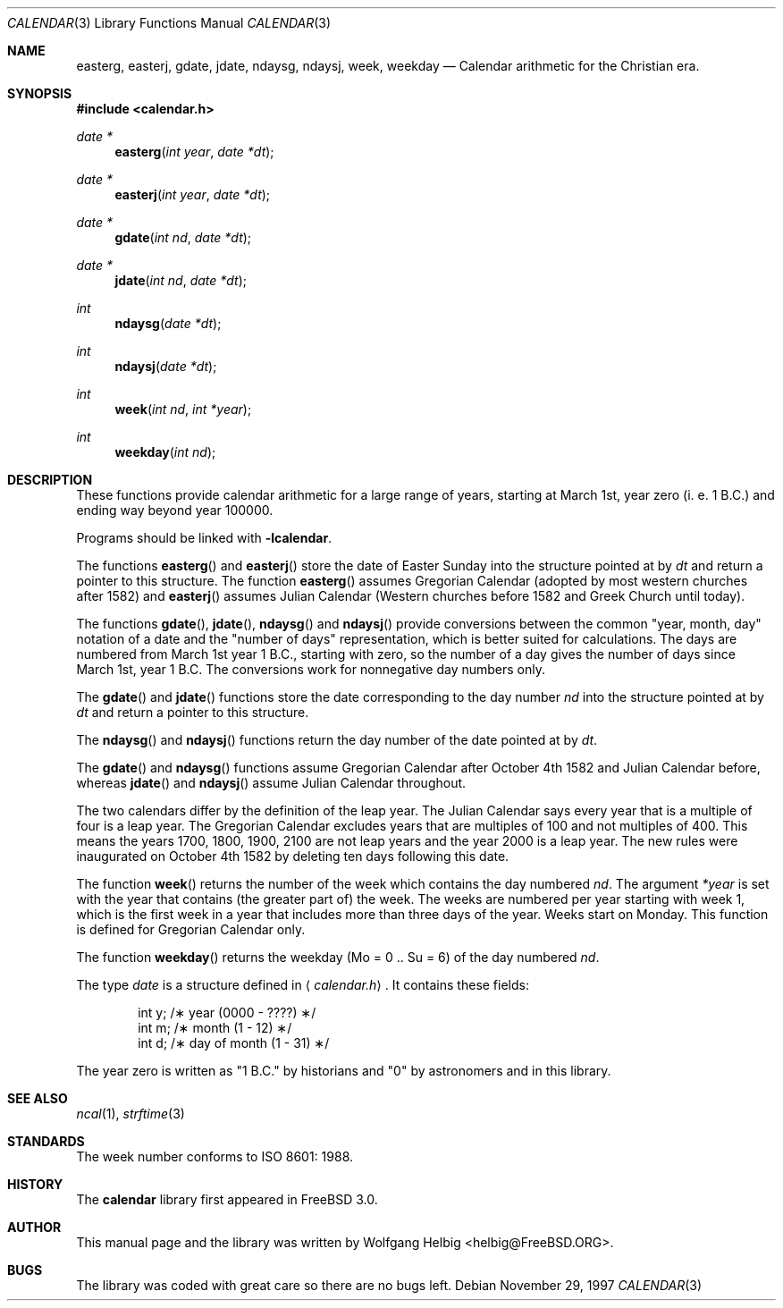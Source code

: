 .\" Copyright (c) 1997 Wolfgang Helbig
.\" All rights reserved.
.\"
.\" Redistribution and use in source and binary forms, with or without
.\" modification, are permitted provided that the following conditions
.\" are met:
.\" 1. Redistributions of source code must retain the above copyright
.\"    notice, this list of conditions and the following disclaimer.
.\" 2. Redistributions in binary form must reproduce the above copyright
.\"    notice, this list of conditions and the following disclaimer in the
.\"    documentation and/or other materials provided with the distribution.
.\"
.\" THIS SOFTWARE IS PROVIDED BY THE AUTHOR AND CONTRIBUTORS ``AS IS'' AND
.\" ANY EXPRESS OR IMPLIED WARRANTIES, INCLUDING, BUT NOT LIMITED TO, THE
.\" IMPLIED WARRANTIES OF MERCHANTABILITY AND FITNESS FOR A PARTICULAR PURPOSE
.\" ARE DISCLAIMED.  IN NO EVENT SHALL THE AUTHOR OR CONTRIBUTORS BE LIABLE
.\" FOR ANY DIRECT, INDIRECT, INCIDENTAL, SPECIAL, EXEMPLARY, OR CONSEQUENTIAL
.\" DAMAGES (INCLUDING, BUT NOT LIMITED TO, PROCUREMENT OF SUBSTITUTE GOODS
.\" OR SERVICES; LOSS OF USE, DATA, OR PROFITS; OR BUSINESS INTERRUPTION)
.\" HOWEVER CAUSED AND ON ANY THEORY OF LIABILITY, WHETHER IN CONTRACT, STRICT
.\" LIABILITY, OR TORT (INCLUDING NEGLIGENCE OR OTHERWISE) ARISING IN ANY WAY
.\" OUT OF THE USE OF THIS SOFTWARE, EVEN IF ADVISED OF THE POSSIBILITY OF
.\" SUCH DAMAGE.
.\"
.\"	$Id$
.\"
.Dd November 29, 1997
.Dt CALENDAR 3
.Os
.Sh NAME
.Nm easterg ,
.Nm easterj ,
.Nm gdate ,
.Nm jdate ,
.Nm ndaysg ,
.Nm ndaysj ,
.Nm week ,
.Nm weekday
.Nd Calendar arithmetic for the Christian era.
.Sh SYNOPSIS
.Fd #include <calendar.h>
.Ft date *
.Fn easterg "int year" "date *dt"
.Ft date *
.Fn easterj "int year" "date *dt"
.Ft date *
.Fn gdate "int nd" "date *dt"
.Ft date *
.Fn jdate "int nd" "date *dt"
.Ft int
.Fn ndaysg "date *dt"
.Ft int
.Fn ndaysj "date *dt"
.Ft int
.Fn week "int nd" "int *year"
.Ft int
.Fn weekday "int nd"
.Sh DESCRIPTION
These functions provide calendar arithmetic for a large range of years,
starting at March 1st, year zero (i. e. 1 B.C.) and ending way beyond
year 100000.

Programs should be linked with
.Fl lcalendar .

The functions
.Fn easterg
and
.Fn easterj
store the date of Easter Sunday into the structure pointed at by
.Fa dt
and return a pointer to this structure.
The function
.Fn easterg
assumes Gregorian Calendar (adopted by most western churches after 1582) and
.Fn easterj
assumes Julian Calendar (Western churches before 1582 and Greek Church
until today).

The functions 
.Fn gdate ,
.Fn jdate ,
.Fn ndaysg
and
.Fn ndaysj
provide conversions between the common "year, month, day" notation
of a date and the "number of days" representation, which is better suited
for calculations. The days are numbered from March 1st year 1 B.C., starting
with zero, so the number of a day gives the number of days since March 1st,
year 1 B.C. The conversions work for nonnegative day numbers only.

The
.Fn gdate
and
.Fn jdate
functions
store the date corresponding to the day number
.Fa nd
into the structure pointed at by
.Fa dt
and return a pointer to this structure.

The
.Fn ndaysg
and
.Fn ndaysj
functions
return the day number of the date pointed at by
.Fa dt .

The
.Fn gdate
and
.Fn ndaysg
functions
assume Gregorian Calendar after October 4th 1582 and Julian Calendar before,
whereas
.Fn jdate
and
.Fn ndaysj
assume Julian Calendar throughout.

The two calendars differ by the definition of the leap year. The
Julian Calendar says every year that is a multiple of four is a
leap year. The Gregorian Calendar excludes years that are multiples of
100 and not multiples of 400.
This means the years 1700, 1800, 1900, 2100 are not leap years
and the year 2000 is
a leap year.
The new rules were inaugurated on October 4th 1582 by deleting ten
days following this date.

The function
.Fn week
returns the number of the week which contains the day numbered
.Fa nd .
The argument
.Fa *year
is set with the year that contains (the greater part of) the week.
The weeks are numbered per year starting with week 1, which is the
first week in a year that includes more than three days of the year.
Weeks start on Monday.
This function is defined for Gregorian Calendar only.

The function
.Fn weekday
returns the weekday (Mo = 0 .. Su = 6) of the day numbered 
.Fa nd .

The type
.Fa date
is a structure defined in
.Aq Pa calendar.h .
It contains these fields:
.Bd -literal -offset indent
int y;          /\(** year (0000 - ????) \(**/
int m;          /\(** month (1 - 12) \(**/
int d;          /\(** day of month (1 - 31) \(**/
.Ed

The year zero is written as "1 B.C." by historians and "0" by astronomers
and in this library.
.Sh SEE ALSO
.Xr ncal 1 ,
.Xr strftime 3
.Rs
.%A A. B. Author
.%D November 1997
.Sh STANDARDS
The week number conforms to ISO 8601: 1988. 
.Sh HISTORY
The
.Nm calendar
library first appeared in
.Fx 3.0 .
.Sh AUTHOR
This manual page and the library was written by
.An Wolfgang Helbig Aq helbig@FreeBSD.ORG .
.Sh BUGS
The library was coded with great care so there are no bugs left.
